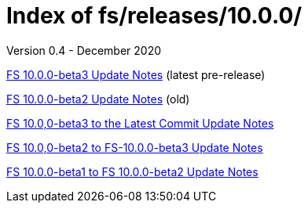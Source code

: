 //
// Copyright (c) 2020 NVI, Inc.
//
// This file is part of the FSL10 Linux distribution.
// (see http://github.com/nvi-inc/fsl10).
//
// This program is free software: you can redistribute it and/or modify
// it under the terms of the GNU General Public License as published by
// the Free Software Foundation, either version 3 of the License, or
// (at your option) any later version.
//
// This program is distributed in the hope that it will be useful,
// but WITHOUT ANY WARRANTY; without even the implied warranty of
// MERCHANTABILITY or FITNESS FOR A PARTICULAR PURPOSE.  See the
// GNU General Public License for more details.
//
// You should have received a copy of the GNU General Public License
// along with this program. If not, see <http://www.gnu.org/licenses/>.
//

= Index of fs/releases/10.0.0/
Version 0.4 - December 2020

<<beta3.adoc#,FS 10.0.0-beta3 Update Notes>> (latest pre-release)

<<beta2.adoc#,FS 10.0.0-beta2 Update Notes>> (old)

<<beta3_to_latest.adoc#,FS 10.0,0-beta3 to the Latest Commit Update Notes>>

<<beta2_to_latest.adoc#,FS 10.0,0-beta2 to FS-10.0.0-beta3 Update Notes>>

<<beta1_to_beta2.adoc#,FS 10.0.0-beta1 to FS 10.0.0-beta2 Update Notes>>

